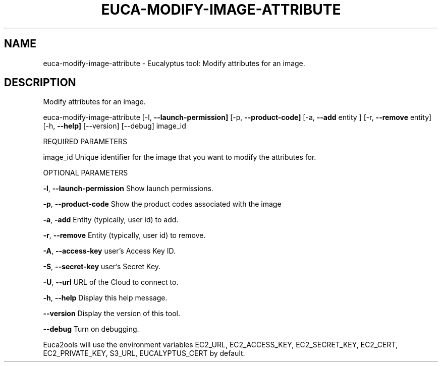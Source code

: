 .\" DO NOT MODIFY THIS FILE!  It was generated by help2man 1.36.
.TH EUCA-MODIFY-IMAGE-ATTRIBUTE "1" "November 2009" "euca-modify-image-attribute     euca-modify-image-attribute version: 1.0 (BSD)" "User Commands"
.SH NAME
euca-modify-image-attribute \- Eucalyptus tool: Modify attributes for an image.  
.SH DESCRIPTION
Modify attributes for an image.
.PP
euca\-modify\-image\-attribute [\-l, \fB\-\-launch\-permission]\fR [\-p, \fB\-\-product\-code]\fR
[\-a, \fB\-\-add\fR entity ] [\-r, \fB\-\-remove\fR entity]
[\-h, \fB\-\-help]\fR [\-\-version] [\-\-debug] image_id
.PP
REQUIRED PARAMETERS
.PP
        
image_id                        Unique identifier for the image that you want to modify the attributes for.
.PP
OPTIONAL PARAMETERS
.PP
\fB\-l\fR, \fB\-\-launch\-permission\fR         Show launch permissions.
.PP
\fB\-p\fR, \fB\-\-product\-code\fR              Show the product codes associated with the image
.PP
\fB\-a\fR, \fB\-add\fR                        Entity (typically, user id) to add.
.PP
\fB\-r\fR, \fB\-\-remove\fR                    Entity (typically, user id) to remove.
.PP
\fB\-A\fR, \fB\-\-access\-key\fR                user's Access Key ID.
.PP
\fB\-S\fR, \fB\-\-secret\-key\fR                user's Secret Key.
.PP
\fB\-U\fR, \fB\-\-url\fR                       URL of the Cloud to connect to.
.PP
\fB\-h\fR, \fB\-\-help\fR                      Display this help message.
.PP
\fB\-\-version\fR                       Display the version of this tool.
.PP
\fB\-\-debug\fR                         Turn on debugging.
.PP
Euca2ools will use the environment variables EC2_URL, EC2_ACCESS_KEY, EC2_SECRET_KEY, EC2_CERT, EC2_PRIVATE_KEY, S3_URL, EUCALYPTUS_CERT by default.
